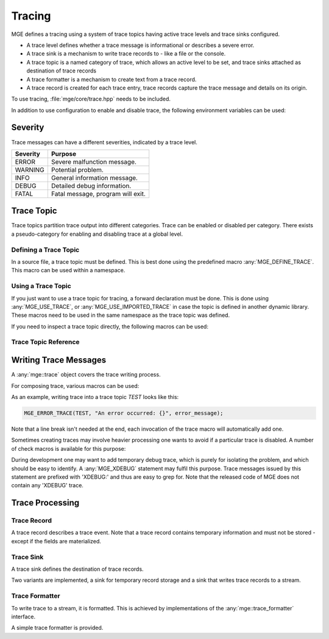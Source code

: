 *******
Tracing
*******

MGE defines a tracing using a system of trace topics having active trace levels
and trace sinks configured.

- A trace level defines whether a trace message is informational or describes a
  severe error.
- A trace sink is a mechanism to write trace records to - like a file or the
  console.
- A trace topic is a named category of trace, which allows an active level to
  be set, and trace sinks attached as destination of trace records
- A trace formatter is a  mechanism to create text from a trace record.
- A trace record is created for each trace entry, trace records capture the
  trace message and details on its origin.

To use tracing, :file:`mge/core/trace.hpp` needs to be included.

In addition to use configuration to enable and disable trace, the following
environment variables can be used:


.. envvar:: MGE_TRACE_TO_STDOUT

   Set to "1" to print all trace to standard output.

.. envvar:: MGE_ENABLE_TRACE

   Set to "1" to enable all trace.


Severity
========

Trace messages can have a different severities, indicated by a trace level.

+----------+-----------------------------------+
| Severity | Purpose                           |
+==========+===================================+
| ERROR    | Severe malfunction message.       |
+----------+-----------------------------------+
| WARNING  | Potential problem.                |
+----------+-----------------------------------+
| INFO     | General information message.      |
+----------+-----------------------------------+
| DEBUG    | Detailed debug information.       |
+----------+-----------------------------------+
| FATAL    | Fatal message, program will exit. |
+----------+-----------------------------------+

.. doxygenenum:: mge::trace_level


Trace Topic
===========

Trace topics partition trace output into different categories. Trace can be
enabled or disabled per category. There exists a pseudo-category for enabling
and disabling trace at a global level.

Defining a Trace Topic
----------------------

In a source file, a trace topic must be defined. This is best done using
the predefined macro :any:`MGE_DEFINE_TRACE`. This macro can be used within 
a namespace. 

.. doxygendefine:: MGE_DEFINE_TRACE

Using a Trace Topic
-------------------

If you just want to use a trace topic for tracing, a forward declaration
must be done. This is done using :any:`MGE_USE_TRACE`, or :any:`MGE_USE_IMPORTED_TRACE`
in case the topic is defined in another dynamic library. These macros need to be
used in the same namespace as the trace topic was defined.

.. doxygendefine:: MGE_USE_TRACE

.. doxygendefine:: MGE_USE_IMPORTED_TRACE

If you need to inspect a trace topic directly, the following macros can be used:

.. doxygendefine:: MGE_TRACE_TOPIC

.. doxygendefine:: MGE_NS_TRACE_TOPIC

Trace Topic Reference
---------------------

.. doxygenclass:: mge::trace_topic
    :members:

Writing Trace Messages
======================

A :any:`mge::trace` object covers the trace writing process.

.. doxygenclass:: mge::trace
    :members:

For composing trace, various macros can be used:

.. doxygendefine:: MGE_TRACE

.. doxygendefine:: MGE_DEBUG_TRACE

.. doxygendefine:: MGE_INFO_TRACE

.. doxygendefine:: MGE_WARNING_TRACE

.. doxygendefine:: MGE_ERROR_TRACE

.. doxygendefine:: MGE_FATAL_TRACE

As an example, writing trace into a trace topic `TEST` looks like this:

.. code-block:: c++

    MGE_ERROR_TRACE(TEST, "An error occurred: {}", error_message);

Note that a line break isn't needed at the end, each invocation of the trace 
macro will automatically add one.

Sometimes creating traces may involve heavier processing one wants to avoid if
a particular trace is disabled. A number of check macros is available for this
purpose:

.. doxygendefine:: MGE_DEBUG_TRACE_ENABLED

.. doxygendefine:: MGE_INFO_TRACE_ENABLED

.. doxygendefine:: MGE_WARNING_TRACE_ENABLED

.. doxygendefine:: MGE_ERROR_TRACE_ENABLED

.. doxygendefine:: MGE_FATAL_TRACE_ENABLED

During development one may want to add temporary debug trace, which is purely
for isolating the problem, and which should be easy to identify. A
:any:`MGE_XDEBUG` statement may fulfil this purpose. Trace messages
issued by this statement are prefixed with 'XDEBUG:' and thus are easy to
grep for. Note that the released code of MGE does not contain any 'XDEBUG'
trace.

.. doxygendefine:: MGE_XDEBUG

Trace Processing
================

Trace Record
------------

A trace record describes a trace event. Note that a trace record contains
temporary information and must not be stored - except if the fields are
materialized.

.. doxygenstruct:: mge::trace_record
    :members:

Trace Sink
----------

A trace sink defines the destination of trace records.

.. doxygenclass:: mge::trace_sink
    :members:

Two variants are implemented, a sink for temporary record storage and a sink that
writes trace records to a stream.

.. doxygenclass:: mge::memory_trace_sink
    :members:

.. doxygenclass:: mge::stream_trace_sink
    :members:

Trace Formatter
---------------

To write trace to a stream, it is formatted. This is achieved by implementations
of the :any:`mge::trace_formatter` interface.

.. doxygenclass:: mge::trace_formatter
    :members:

A simple trace formatter is provided.

.. doxygenclass:: mge::simple_trace_formatter
    :members:

